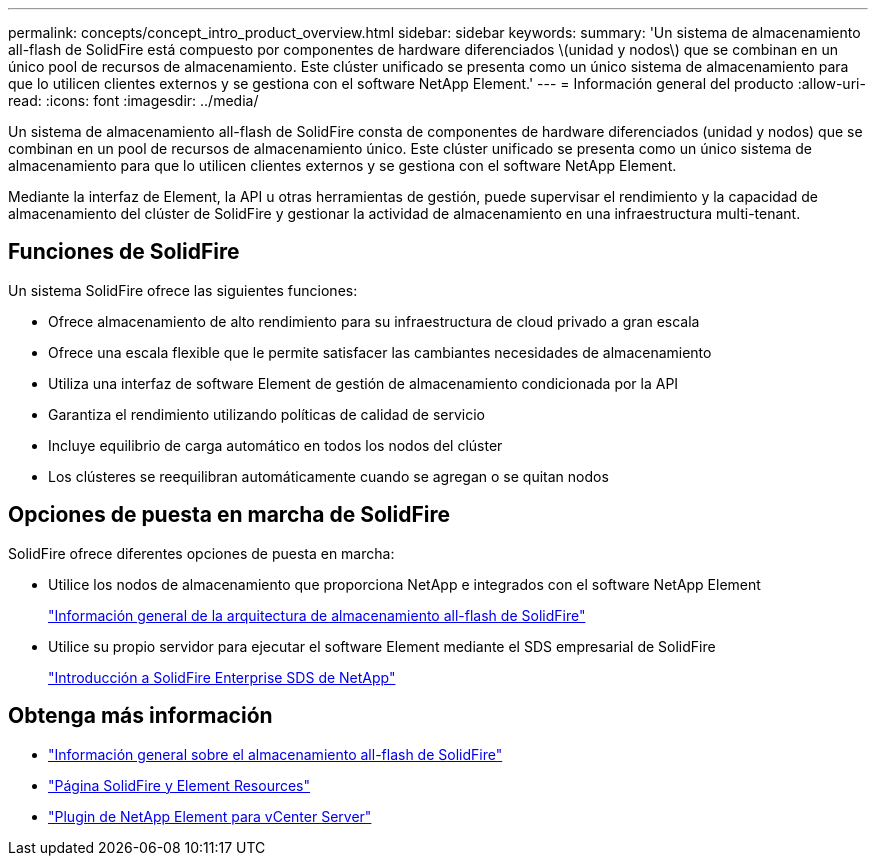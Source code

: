 ---
permalink: concepts/concept_intro_product_overview.html 
sidebar: sidebar 
keywords:  
summary: 'Un sistema de almacenamiento all-flash de SolidFire está compuesto por componentes de hardware diferenciados \(unidad y nodos\) que se combinan en un único pool de recursos de almacenamiento. Este clúster unificado se presenta como un único sistema de almacenamiento para que lo utilicen clientes externos y se gestiona con el software NetApp Element.' 
---
= Información general del producto
:allow-uri-read: 
:icons: font
:imagesdir: ../media/


[role="lead"]
Un sistema de almacenamiento all-flash de SolidFire consta de componentes de hardware diferenciados (unidad y nodos) que se combinan en un pool de recursos de almacenamiento único. Este clúster unificado se presenta como un único sistema de almacenamiento para que lo utilicen clientes externos y se gestiona con el software NetApp Element.

Mediante la interfaz de Element, la API u otras herramientas de gestión, puede supervisar el rendimiento y la capacidad de almacenamiento del clúster de SolidFire y gestionar la actividad de almacenamiento en una infraestructura multi-tenant.



== Funciones de SolidFire

Un sistema SolidFire ofrece las siguientes funciones:

* Ofrece almacenamiento de alto rendimiento para su infraestructura de cloud privado a gran escala
* Ofrece una escala flexible que le permite satisfacer las cambiantes necesidades de almacenamiento
* Utiliza una interfaz de software Element de gestión de almacenamiento condicionada por la API
* Garantiza el rendimiento utilizando políticas de calidad de servicio
* Incluye equilibrio de carga automático en todos los nodos del clúster
* Los clústeres se reequilibran automáticamente cuando se agregan o se quitan nodos




== Opciones de puesta en marcha de SolidFire

SolidFire ofrece diferentes opciones de puesta en marcha:

* Utilice los nodos de almacenamiento que proporciona NetApp e integrados con el software NetApp Element
+
link:../concepts/concept_solidfire_concepts_solidfire_architecture_overview.html["Información general de la arquitectura de almacenamiento all-flash de SolidFire"]

* Utilice su propio servidor para ejecutar el software Element mediante el SDS empresarial de SolidFire
+
link:../esds/concept_get_started_esds.html["Introducción a SolidFire Enterprise SDS de NetApp"]





== Obtenga más información

* https://www.netapp.com/data-storage/solidfire/["Información general sobre el almacenamiento all-flash de SolidFire"^]
* https://www.netapp.com/data-storage/solidfire/documentation["Página SolidFire y Element Resources"^]
* https://docs.netapp.com/us-en/vcp/index.html["Plugin de NetApp Element para vCenter Server"^]

